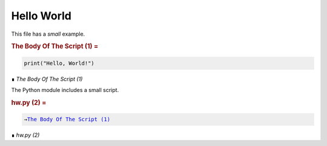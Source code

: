 ###########
Hello World
###########

This file has a *small* example.


..  _`The Body Of The Script (1)`:
..  rubric:: The Body Of The Script (1) =
..  parsed-literal::
    :class: code

    
    print("Hello, World!")

..

..  class:: small

    ∎ *The Body Of The Script (1)*



The Python module includes a small script.


..  _`hw.py (2)`:
..  rubric:: hw.py (2) =
..  parsed-literal::
    :class: code

    
    →\ `The Body Of The Script (1)`_    

..

..  class:: small

    ∎ *hw.py (2)*


